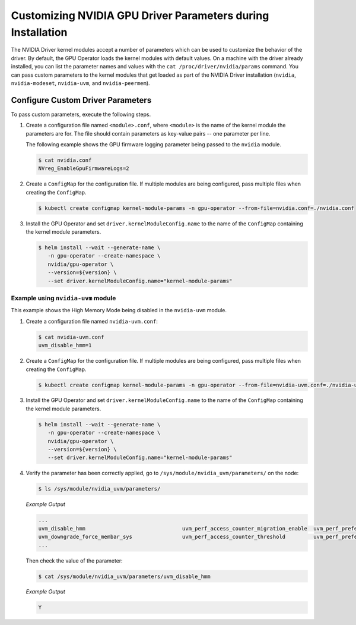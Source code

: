 .. Date: Mar 11 2022
.. Author: cdesiniotis

.. _custom-driver-params:

Customizing NVIDIA GPU Driver Parameters during Installation
************************************************************

The NVIDIA Driver kernel modules accept a number of parameters which can be used to customize the behavior of the driver.
By default, the GPU Operator loads the kernel modules with default values.
On a machine with the driver already installed, you can list the parameter names and values with the ``cat /proc/driver/nvidia/params`` command.
You can pass custom parameters to the kernel modules that get loaded as part of the
NVIDIA Driver installation (``nvidia``, ``nvidia-modeset``, ``nvidia-uvm``, and ``nvidia-peermem``).

Configure Custom Driver Parameters
-----------------------------------

To pass custom parameters, execute the following steps.

#. Create a configuration file named ``<module>.conf``, where ``<module>`` is the name of the kernel module the parameters are for.
   The file should contain parameters as key-value pairs -- one parameter per line.

   The following example shows the GPU firmware logging parameter being passed to the ``nvidia`` module.

   .. code-block:: console

      $ cat nvidia.conf
      NVreg_EnableGpuFirmwareLogs=2

#. Create a ``ConfigMap`` for the configuration file.
   If multiple modules are being configured, pass multiple files when creating the ``ConfigMap``.

   .. code-block:: console

      $ kubectl create configmap kernel-module-params -n gpu-operator --from-file=nvidia.conf=./nvidia.conf

#. Install the GPU Operator and set ``driver.kernelModuleConfig.name`` to the name of the ``ConfigMap``
   containing the kernel module parameters.

   .. code-block:: console

      $ helm install --wait --generate-name \
         -n gpu-operator --create-namespace \
         nvidia/gpu-operator \
         --version=${version} \
         --set driver.kernelModuleConfig.name="kernel-module-params"

-----------------------------------
Example using ``nvidia-uvm`` module
-----------------------------------

This example shows the High Memory Mode being disabled in the ``nvidia-uvm`` module.

#. Create a configuration file named ``nvidia-uvm.conf``:

   .. code-block:: console

      $ cat nvidia-uvm.conf
      uvm_disable_hmm=1


#. Create a ``ConfigMap`` for the configuration file.
   If multiple modules are being configured, pass multiple files when creating the ``ConfigMap``.

   .. code-block:: console

      $ kubectl create configmap kernel-module-params -n gpu-operator --from-file=nvidia-uvm.conf=./nvidia-uvm.conf

#. Install the GPU Operator and set ``driver.kernelModuleConfig.name`` to the name of the ``ConfigMap``
   containing the kernel module parameters.

   .. code-block:: console

      $ helm install --wait --generate-name \
         -n gpu-operator --create-namespace \
         nvidia/gpu-operator \
         --version=${version} \
         --set driver.kernelModuleConfig.name="kernel-module-params"

#. Verify the parameter has been correctly applied, go to ``/sys/module/nvidia_uvm/parameters/`` on the node:

   .. code-block:: console

      $ ls /sys/module/nvidia_uvm/parameters/

   *Example Output*

   .. code-block:: output

      ...           
      uvm_disable_hmm                               uvm_perf_access_counter_migration_enable  uvm_perf_prefetch_min_faults
      uvm_downgrade_force_membar_sys                uvm_perf_access_counter_threshold         uvm_perf_prefetch_threshold
      ...

   Then check the value of the parameter: 

   .. code-block:: console

      $ cat /sys/module/nvidia_uvm/parameters/uvm_disable_hmm

   *Example Output*

   .. code-block:: output

      Y